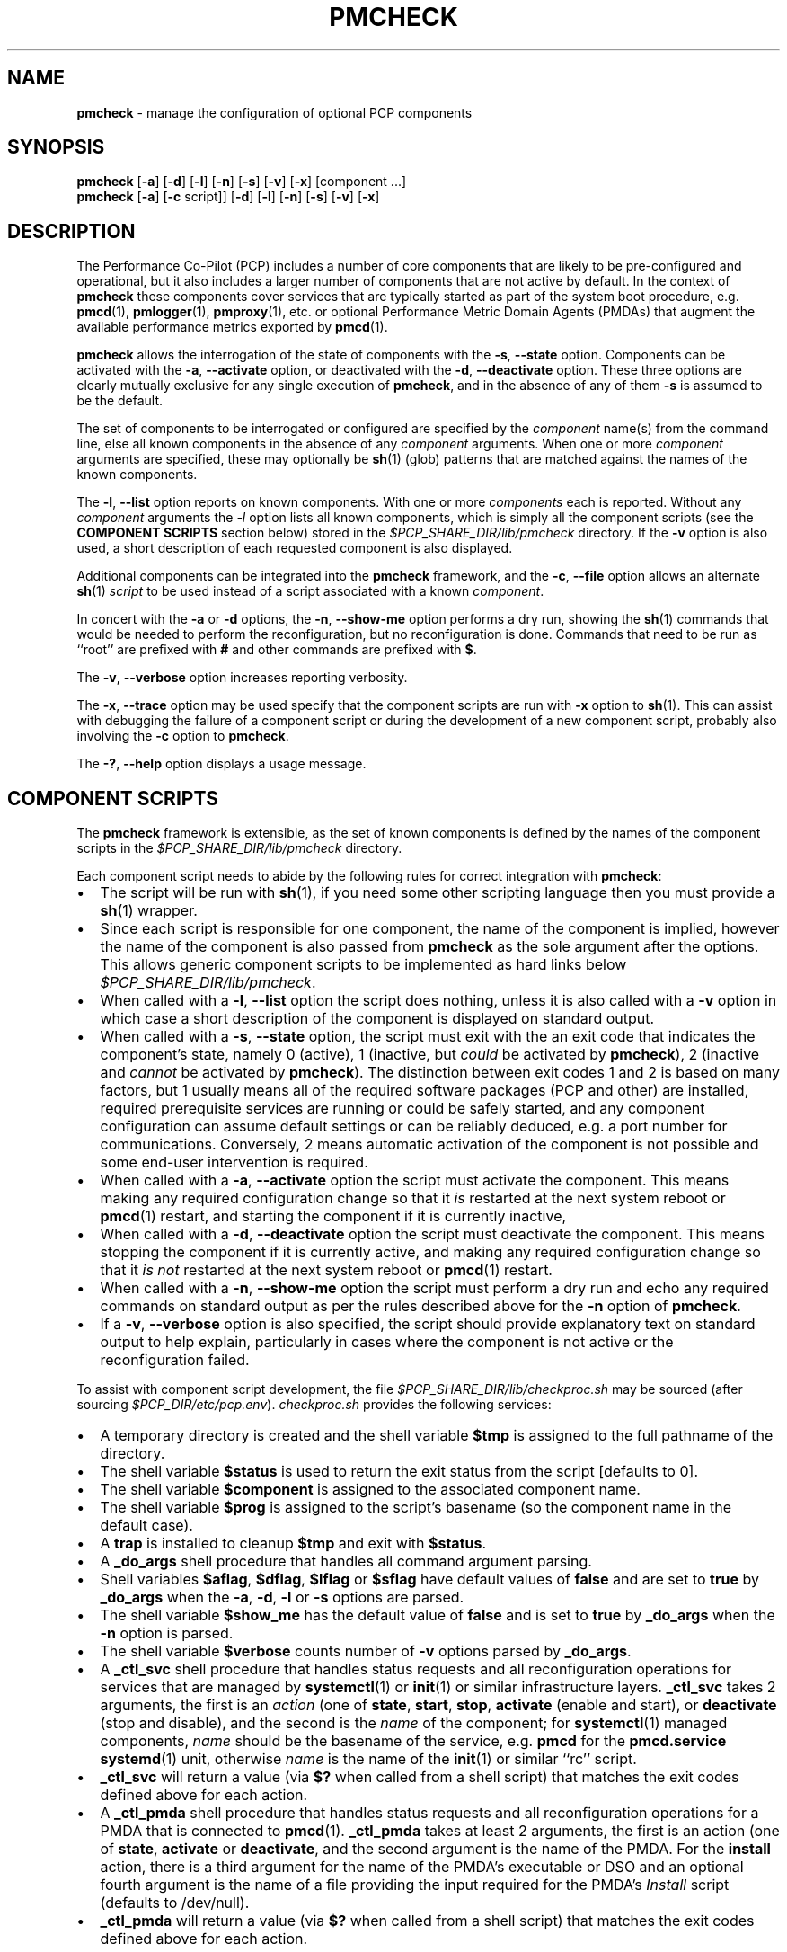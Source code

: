 '\"macro stdmacro
.\"
.\" Copyright (c) 2024 Ken McDonell.  All Rights Reserved.
.\"
.\" This program is free software; you can redistribute it and/or modify it
.\" under the terms of the GNU General Public License as published by the
.\" Free Software Foundation; either version 2 of the License, or (at your
.\" option) any later version.
.\"
.\" This program is distributed in the hope that it will be useful, but
.\" WITHOUT ANY WARRANTY; without even the implied warranty of MERCHANTABILITY
.\" or FITNESS FOR A PARTICULAR PURPOSE.  See the GNU General Public License
.\" for more details.
.\"
.\"
.TH PMCHECK 1 "PCP" "Performance Co-Pilot"
.SH NAME
\f3pmcheck\f1 \- manage the configuration of optional PCP components
.SH SYNOPSIS
.B pmcheck
[\f3\-a\f1] [\f3\-d\f1] [\f3\-l\f1] [\f3\-n\f1] [\f3\-s\f1]
[\f3\-v\f1] [\f3\-x\f1] [component ...]
.br
.B pmcheck
[\f3\-a\f1] [\f3\-c\f1 script]] [\f3\-d\f1] [\f3\-l\f1] [\f3\-n\f1] [\f3\-s\f1]
[\f3\-v\f1] [\f3\-x\f1]
.SH DESCRIPTION
The Performance Co-Pilot (PCP) includes a number of core components
that are likely to be pre-configured and operational, but it also
includes a larger number of components that are not active by default.
In the context of
.B pmcheck
these components cover services that are typically started as part
of the system boot procedure, e.g.
.BR pmcd (1),
.BR pmlogger (1),
.BR pmproxy (1),
etc.\& or optional
Performance Metric Domain Agents (PMDAs) that augment the available
performance metrics exported by
.BR pmcd (1).
.PP
.B pmcheck
allows the interrogation of the state of components with
the \fB\-s\fR, \fB\-\-state\fR option.
Components can be
activated with the
\fB\-a\fR, \fB\-\-activate\fR option,
or deactivated with the
\fB\-d\fR, \fB\-\-deactivate\fR option.
These three options are clearly mutually exclusive for any single
execution of
.BR pmcheck ,
and in the absence of any of them
.B \-s
is assumed to be the default.
.PP
The set of components to be interrogated or configured are specified
by the
.I component
name(s) from the command line, else all known components in the absence
of any
.I component
arguments.
When one or more
.I component
arguments are specified, these may optionally be
.BR sh (1)
(glob) patterns that are matched against the names of the known
components.
.PP
The \fB\-l\fR, \fB\-\-list\fR option
reports on known components.
With one or more
.I components
each is reported.
Without any
.I component
arguments the
.I \-l
option lists all known components,
which is simply all the component scripts (see the
.B "COMPONENT SCRIPTS"
section below)
stored in the
.I $PCP_SHARE_DIR/lib/pmcheck
directory.
If the
.B \-v
option is also used, a short description of each requested component is also
displayed.
.PP
Additional components can be integrated into the
.B pmcheck
framework, and the
\fB\-c\fR, \fB\-\-file\fR option
allows an alternate
.BR sh (1)
.I script
to be used instead of a script associated with a known
.IR component .
.PP
In concert with the
.B \-a
or
.B \-d
options,
the \fB\-n\fR, \fB\-\-show-me\fR option performs a dry run,
showing the
.BR sh (1)
commands that would be needed to perform the reconfiguration,
but no reconfiguration is done.
Commands that need to be run as ``root'' are prefixed with
.B #
and other commands are prefixed with
.BR $ .
.PP
The \fB\-v\fR, \fB\-\-verbose\fR option increases reporting
verbosity.
.PP
The \fB\-x\fR, \fB\-\-trace\fR option may be used specify that
the component scripts are run with
.B \-x
option to
.BR sh (1).
This can assist with debugging the failure of a component script
or during the development of a new component script, probably
also involving the
.B \-c
option to
.BR pmcheck .
.PP
The \fB\-?\fR, \fB\-\-help\fR
option displays a usage message.
.SH COMPONENT SCRIPTS
The
.B pmcheck
framework is extensible, as the set of known components is defined
by the names of the component scripts in the
.I $PCP_SHARE_DIR/lib/pmcheck
directory.
.PP
Each component script needs to abide by the following rules
for correct integration with
.BR pmcheck :
.IP \(bu 2n
.PD 0
The script will be run with
.BR sh (1),
if you need some other scripting language then you must provide a
.BR sh (1)
wrapper.
.IP \(bu
Since each script is responsible for one component, the name
of the component is implied, however the name of the component
is also passed from
.B pmcheck
as the sole argument after the options.
This allows generic component scripts to be implemented as hard
links below
.IR $PCP_SHARE_DIR/lib/pmcheck .
.IP \(bu
When called with a
\fB\-l\fR, \fB\-\-list\fR option the script does nothing,
unless it is also called with a
.B \-v
option in which case
a short description of the component is displayed on standard output.
.IP \(bu
When called with a
\fB\-s\fR, \fB\-\-state\fR option, the script must exit with the an
exit code that indicates the component's state, namely 0
(active), 1 (inactive, but
.I could
be activated by
.BR pmcheck ),
2 (inactive and
.I cannot
be activated by
.BR pmcheck ).
The distinction between exit codes 1 and 2 is based on many factors,
but 1 usually means all of the required software packages (PCP and
other) are installed,
required prerequisite services are running or could be safely started,
and any component configuration can assume default settings or can
be reliably deduced, e.g. a port number for communications.
Conversely, 2 means automatic activation of the component is not
possible and some end-user intervention is required.
.IP \(bu
When called with a \fB\-a\fR, \fB\-\-activate\fR option
the script must activate the component.
This means making any required configuration change so that it
.I is
restarted at the next system reboot or
.BR pmcd (1)
restart, and
starting the component if it is currently inactive,
.IP \(bu
When called with a \fB\-d\fR, \fB\-\-deactivate\fR option
the script must deactivate the component.
This means stopping the component if it is currently active,
and making any required configuration change so that it
.I "is not"
restarted at the next system reboot or
.BR pmcd (1)
restart.
.IP \(bu
When called with a \fB\-n\fR, \fB\-\-show-me\fR option
the script must perform a dry run and echo any required
commands on standard output as per the rules described above
for the
.B \-n
option of
.BR pmcheck .
.IP \(bu
If a \fB\-v\fR, \fB\-\-verbose\fR option is also specified, the
script should provide explanatory text on standard output to help
explain, particularly in cases where the component is not active
or the reconfiguration failed.
.PD
.PP
To assist with component script development, the file
.I $PCP_SHARE_DIR/lib/checkproc.sh
may be sourced (after sourcing
.IR $PCP_DIR/etc/pcp.env ).
.I checkproc.sh
provides the following services:
.IP \(bu 2n
.PD 0
A temporary directory is created and the shell variable
.BR $tmp
is assigned to the full pathname of the directory.
.IP \(bu
The shell variable
.B $status
is used to return the exit status from the script [defaults to 0].
.IP \(bu
The shell variable
.B $component
is assigned to the associated component name.
.IP \(bu
The shell variable
.B $prog
is assigned to the script's basename (so the component name
in the default case).
.IP \(bu
A
.B trap
is installed to cleanup
.B $tmp
and exit with
.BR $status .
.IP \(bu
A
.B _do_args
shell procedure that handles all command argument parsing.
.IP \(bu
Shell variables
.BR $aflag ,
.BR $dflag ,
.BR $lflag
or
.B $sflag
have default values of
.B false
and are set to
.B true
by
.B _do_args
when the
.BR \-a ,
.BR \-d ,
.BR \-l
or
.B \-s
options are parsed.
.IP \(bu
The shell variable
.B $show_me
has the default value of
.B false
and is set to
.B true
by
.B _do_args
when the
.B \-n
option is parsed.
.IP \(bu
The shell variable
.B $verbose
counts number of
.B \-v
options parsed by
.BR _do_args .
.IP \(bu
A
.B _ctl_svc
shell procedure that handles status requests
and all reconfiguration operations for
services that are managed by
.BR systemctl (1)
or
.BR init (1)
or similar infrastructure layers.
.B _ctl_svc
takes 2 arguments, the first is an
.I action
(one of
.BR state ,
.BR start ,
.BR stop ,
.B activate
(enable and start),
or
.B deactivate
(stop and disable),
and the second is the
.I name
of the component;
for
.BR systemctl (1)
managed components,
.I name
should be the basename of the service, e.g.
.B pmcd
for the
.B pmcd.service
.BR systemd (1)
unit, otherwise
.I name
is the name of the
.BR init (1)
or similar ``rc'' script.
.IP \(bu
.B _ctl_svc
will return a value (via
.B $?
when called from a shell script) that matches the exit codes
defined above for each action.
.IP \(bu
A
.B _ctl_pmda
shell procedure that handles status requests
and all reconfiguration operations for a PMDA
that is connected to
.BR pmcd (1).
.B _ctl_pmda
takes at least 2 arguments, the first is an action (one of
.BR state ,
.B activate
or
.BR deactivate ,
and the second argument is the name of the PMDA.
For the
.B install
action, there is a third argument for the name of the
PMDA's executable or DSO and an optional fourth argument
is the name of a file providing the input required for
the PMDA's
.I Install
script (defaults to /dev/null).
.IP \(bu
.B _ctl_pmda
will return a value (via
.B $?
when called from a shell script) that matches the exit codes
defined above for each action.
.PD
.PP
So the following is the simplest possible component script for
a system service.
.PP
.ft CR
.nf
#!/bin/sh
\&. $PCP_DIR/etc/pcp.env || exit 1
\&. $PCP_SHARE_DIR/lib/checkproc.sh
.sp 0.5v
_do_args "$@"
.sp 0.5v
if $lflag
then
    [ $verbose -gt 0 ] && echo "my description"
elif $sflag
then
    _ctl_svc state $component
    status=$?
elif $aflag
then
    _ctl_svc activate $component || status=1
elif $dflag
then
    _ctl_svc deactivate $component || status=1
fi
.fi
.ft
.PP
And the following is the simplest possible component script for
a PMDA.
.PP
.ft CR
.nf
#!/bin/sh
\&. $PCP_DIR/etc/pcp.env || exit 1
\&. $PCP_SHARE_DIR/lib/checkproc.sh
.sp 0.5v
_do_args "$@"
.sp 0.5v
if $lflag
then
    [ $verbose -gt 0 ] && echo "my description"
elif $sflag
then
    _ctl_pmda state $component
    status=$?
elif $aflag
then
    _ctl_pmda activate $component || status=1
elif $dflag
then
    _ctl_pmda deactivate $component || status=1
fi
.fi
.ft
.SH DIAGNOSTICS
For
.B pmcheck
(not the component scripts) the exit status is typically 0, but values of 9 or 99 indicate serious
internal botches.
.PP
When the
.B \-a
or
.B \-d
options are used, the success or failure of the reconfiguration is
reported on standard output.
.PD
.SH PCP ENVIRONMENT
Environment variables with the prefix \fBPCP_\fP are used to parameterize
the file and directory names used by PCP.
On each installation, the
file \fI/etc/pcp.conf\fP contains the local values for these variables.
The \fB$PCP_CONF\fP variable may be used to specify an alternative
configuration file, as described in \fBpcp.conf\fP(5).
.SH SEE ALSO
.BR init (1),
.BR PCPIntro (1),
.BR pmcd (1),
.BR pmlogger (1),
.BR pmproxy (1),
.BR sh (1),
.BR systemctl (1),
.BR pcp.conf (5)
and
.BR pcp.env (5).

.\" control lines for scripts/man-spell
.\" +ok+ _ctl_pmda _ctl_svc _do_args aflag checkproc dflag
.\" +ok+ gt lflag pre prog rc sflag show_me tmp
